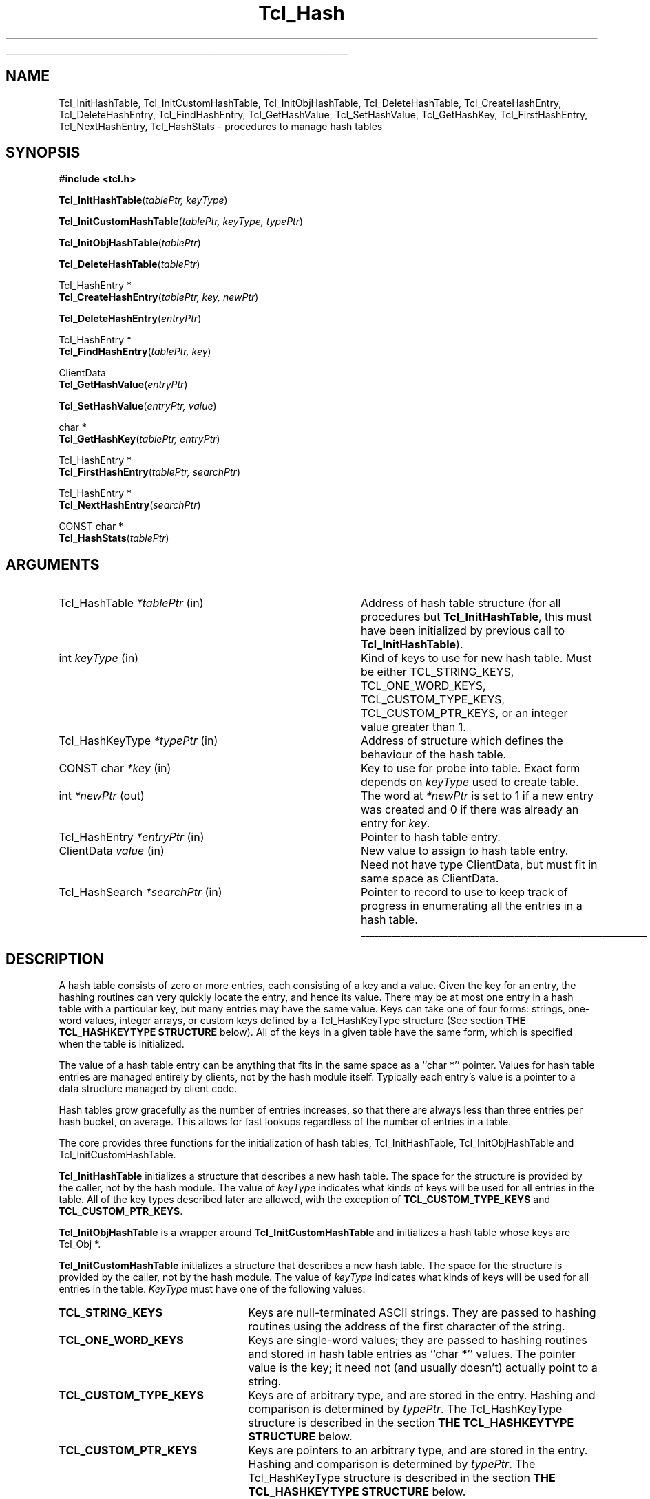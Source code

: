 '\"
'\" Copyright (c) 1989-1993 The Regents of the University of California.
'\" Copyright (c) 1994-1996 Sun Microsystems, Inc.
'\"
'\" See the file "license.terms" for information on usage and redistribution
'\" of this file, and for a DISCLAIMER OF ALL WARRANTIES.
'\" 
'\" RCS: @(#) $Id$
'\" 
'\" The definitions below are for supplemental macros used in Tcl/Tk
'\" manual entries.
'\"
'\" .AP type name in/out ?indent?
'\"	Start paragraph describing an argument to a library procedure.
'\"	type is type of argument (int, etc.), in/out is either "in", "out",
'\"	or "in/out" to describe whether procedure reads or modifies arg,
'\"	and indent is equivalent to second arg of .IP (shouldn't ever be
'\"	needed;  use .AS below instead)
'\"
'\" .AS ?type? ?name?
'\"	Give maximum sizes of arguments for setting tab stops.  Type and
'\"	name are examples of largest possible arguments that will be passed
'\"	to .AP later.  If args are omitted, default tab stops are used.
'\"
'\" .BS
'\"	Start box enclosure.  From here until next .BE, everything will be
'\"	enclosed in one large box.
'\"
'\" .BE
'\"	End of box enclosure.
'\"
'\" .CS
'\"	Begin code excerpt.
'\"
'\" .CE
'\"	End code excerpt.
'\"
'\" .VS ?version? ?br?
'\"	Begin vertical sidebar, for use in marking newly-changed parts
'\"	of man pages.  The first argument is ignored and used for recording
'\"	the version when the .VS was added, so that the sidebars can be
'\"	found and removed when they reach a certain age.  If another argument
'\"	is present, then a line break is forced before starting the sidebar.
'\"
'\" .VE
'\"	End of vertical sidebar.
'\"
'\" .DS
'\"	Begin an indented unfilled display.
'\"
'\" .DE
'\"	End of indented unfilled display.
'\"
'\" .SO
'\"	Start of list of standard options for a Tk widget.  The
'\"	options follow on successive lines, in four columns separated
'\"	by tabs.
'\"
'\" .SE
'\"	End of list of standard options for a Tk widget.
'\"
'\" .OP cmdName dbName dbClass
'\"	Start of description of a specific option.  cmdName gives the
'\"	option's name as specified in the class command, dbName gives
'\"	the option's name in the option database, and dbClass gives
'\"	the option's class in the option database.
'\"
'\" .UL arg1 arg2
'\"	Print arg1 underlined, then print arg2 normally.
'\"
'\" RCS: @(#) $Id$
'\"
'\"	# Set up traps and other miscellaneous stuff for Tcl/Tk man pages.
.if t .wh -1.3i ^B
.nr ^l \n(.l
.ad b
'\"	# Start an argument description
.de AP
.ie !"\\$4"" .TP \\$4
.el \{\
.   ie !"\\$2"" .TP \\n()Cu
.   el          .TP 15
.\}
.ta \\n()Au \\n()Bu
.ie !"\\$3"" \{\
\&\\$1	\\fI\\$2\\fP	(\\$3)
.\".b
.\}
.el \{\
.br
.ie !"\\$2"" \{\
\&\\$1	\\fI\\$2\\fP
.\}
.el \{\
\&\\fI\\$1\\fP
.\}
.\}
..
'\"	# define tabbing values for .AP
.de AS
.nr )A 10n
.if !"\\$1"" .nr )A \\w'\\$1'u+3n
.nr )B \\n()Au+15n
.\"
.if !"\\$2"" .nr )B \\w'\\$2'u+\\n()Au+3n
.nr )C \\n()Bu+\\w'(in/out)'u+2n
..
.AS Tcl_Interp Tcl_CreateInterp in/out
'\"	# BS - start boxed text
'\"	# ^y = starting y location
'\"	# ^b = 1
.de BS
.br
.mk ^y
.nr ^b 1u
.if n .nf
.if n .ti 0
.if n \l'\\n(.lu\(ul'
.if n .fi
..
'\"	# BE - end boxed text (draw box now)
.de BE
.nf
.ti 0
.mk ^t
.ie n \l'\\n(^lu\(ul'
.el \{\
.\"	Draw four-sided box normally, but don't draw top of
.\"	box if the box started on an earlier page.
.ie !\\n(^b-1 \{\
\h'-1.5n'\L'|\\n(^yu-1v'\l'\\n(^lu+3n\(ul'\L'\\n(^tu+1v-\\n(^yu'\l'|0u-1.5n\(ul'
.\}
.el \}\
\h'-1.5n'\L'|\\n(^yu-1v'\h'\\n(^lu+3n'\L'\\n(^tu+1v-\\n(^yu'\l'|0u-1.5n\(ul'
.\}
.\}
.fi
.br
.nr ^b 0
..
'\"	# VS - start vertical sidebar
'\"	# ^Y = starting y location
'\"	# ^v = 1 (for troff;  for nroff this doesn't matter)
.de VS
.if !"\\$2"" .br
.mk ^Y
.ie n 'mc \s12\(br\s0
.el .nr ^v 1u
..
'\"	# VE - end of vertical sidebar
.de VE
.ie n 'mc
.el \{\
.ev 2
.nf
.ti 0
.mk ^t
\h'|\\n(^lu+3n'\L'|\\n(^Yu-1v\(bv'\v'\\n(^tu+1v-\\n(^Yu'\h'-|\\n(^lu+3n'
.sp -1
.fi
.ev
.\}
.nr ^v 0
..
'\"	# Special macro to handle page bottom:  finish off current
'\"	# box/sidebar if in box/sidebar mode, then invoked standard
'\"	# page bottom macro.
.de ^B
.ev 2
'ti 0
'nf
.mk ^t
.if \\n(^b \{\
.\"	Draw three-sided box if this is the box's first page,
.\"	draw two sides but no top otherwise.
.ie !\\n(^b-1 \h'-1.5n'\L'|\\n(^yu-1v'\l'\\n(^lu+3n\(ul'\L'\\n(^tu+1v-\\n(^yu'\h'|0u'\c
.el \h'-1.5n'\L'|\\n(^yu-1v'\h'\\n(^lu+3n'\L'\\n(^tu+1v-\\n(^yu'\h'|0u'\c
.\}
.if \\n(^v \{\
.nr ^x \\n(^tu+1v-\\n(^Yu
\kx\h'-\\nxu'\h'|\\n(^lu+3n'\ky\L'-\\n(^xu'\v'\\n(^xu'\h'|0u'\c
.\}
.bp
'fi
.ev
.if \\n(^b \{\
.mk ^y
.nr ^b 2
.\}
.if \\n(^v \{\
.mk ^Y
.\}
..
'\"	# DS - begin display
.de DS
.RS
.nf
.sp
..
'\"	# DE - end display
.de DE
.fi
.RE
.sp
..
'\"	# SO - start of list of standard options
.de SO
.SH "STANDARD OPTIONS"
.LP
.nf
.ta 5.5c 11c
.ft B
..
'\"	# SE - end of list of standard options
.de SE
.fi
.ft R
.LP
See the \\fBoptions\\fR manual entry for details on the standard options.
..
'\"	# OP - start of full description for a single option
.de OP
.LP
.nf
.ta 4c
Command-Line Name:	\\fB\\$1\\fR
Database Name:	\\fB\\$2\\fR
Database Class:	\\fB\\$3\\fR
.fi
.IP
..
'\"	# CS - begin code excerpt
.de CS
.RS
.nf
.ta .25i .5i .75i 1i
..
'\"	# CE - end code excerpt
.de CE
.fi
.RE
..
.de UL
\\$1\l'|0\(ul'\\$2
..
.TH Tcl_Hash 3 "" Tcl "Tcl Library Procedures"
.BS
.SH NAME
Tcl_InitHashTable, Tcl_InitCustomHashTable, Tcl_InitObjHashTable, Tcl_DeleteHashTable, Tcl_CreateHashEntry, Tcl_DeleteHashEntry, Tcl_FindHashEntry, Tcl_GetHashValue, Tcl_SetHashValue, Tcl_GetHashKey, Tcl_FirstHashEntry, Tcl_NextHashEntry, Tcl_HashStats \- procedures to manage hash tables
.SH SYNOPSIS
.nf
\fB#include <tcl.h>\fR
.sp
\fBTcl_InitHashTable\fR(\fItablePtr, keyType\fR)
.sp
\fBTcl_InitCustomHashTable\fR(\fItablePtr, keyType, typePtr\fR)
.sp
\fBTcl_InitObjHashTable\fR(\fItablePtr\fR)
.sp
\fBTcl_DeleteHashTable\fR(\fItablePtr\fR)
.sp
Tcl_HashEntry *
\fBTcl_CreateHashEntry\fR(\fItablePtr, key, newPtr\fR)
.sp
\fBTcl_DeleteHashEntry\fR(\fIentryPtr\fR)
.sp
Tcl_HashEntry *
\fBTcl_FindHashEntry\fR(\fItablePtr, key\fR)
.sp
ClientData
\fBTcl_GetHashValue\fR(\fIentryPtr\fR)
.sp
\fBTcl_SetHashValue\fR(\fIentryPtr, value\fR)
.sp
char *
\fBTcl_GetHashKey\fR(\fItablePtr, entryPtr\fR)
.sp
Tcl_HashEntry *
\fBTcl_FirstHashEntry\fR(\fItablePtr, searchPtr\fR)
.sp
Tcl_HashEntry *
\fBTcl_NextHashEntry\fR(\fIsearchPtr\fR)
.sp
CONST char *
\fBTcl_HashStats\fR(\fItablePtr\fR)
.SH ARGUMENTS
.AS Tcl_HashSearch *searchPtr
.AP Tcl_HashTable *tablePtr in
Address of hash table structure (for all procedures but
\fBTcl_InitHashTable\fR, this must have been initialized by
previous call to \fBTcl_InitHashTable\fR).
.AP int keyType in
Kind of keys to use for new hash table.  Must be either
TCL_STRING_KEYS, TCL_ONE_WORD_KEYS, TCL_CUSTOM_TYPE_KEYS,
TCL_CUSTOM_PTR_KEYS, or an integer value greater than 1.
.AP Tcl_HashKeyType *typePtr in
Address of structure which defines the behaviour of the hash table.
.AP "CONST char" *key in
Key to use for probe into table.  Exact form depends on
\fIkeyType\fR used to create table.
.AP int *newPtr out
The word at \fI*newPtr\fR is set to 1 if a new entry was created
and 0 if there was already an entry for \fIkey\fR.
.AP Tcl_HashEntry *entryPtr in
Pointer to hash table entry.
.AP ClientData value in
New value to assign to hash table entry.  Need not have type
ClientData, but must fit in same space as ClientData.
.AP Tcl_HashSearch *searchPtr in
Pointer to record to use to keep track of progress in enumerating
all the entries in a hash table.
.BE
.SH DESCRIPTION
.PP
A hash table consists of zero or more entries, each consisting of a
key and a value.  Given the key for an entry, the hashing routines can
very quickly locate the entry, and hence its value. There may be at
most one entry in a hash table with a particular key, but many entries
may have the same value.  Keys can take one of four forms: strings,
one-word values, integer arrays, or custom keys defined by a
Tcl_HashKeyType structure (See section \fBTHE TCL_HASHKEYTYPE
STRUCTURE\fR below). All of the keys in a given table have the same
form, which is specified when the table is initialized.
.PP
The value of a hash table entry can be anything that fits in the same
space as a ``char *'' pointer.  Values for hash table entries are
managed entirely by clients, not by the hash module itself.  Typically
each entry's value is a pointer to a data structure managed by client
code.
.PP
Hash tables grow gracefully as the number of entries increases, so
that there are always less than three entries per hash bucket, on
average. This allows for fast lookups regardless of the number of
entries in a table.
.PP
The core provides three functions for the initialization of hash
tables, Tcl_InitHashTable, Tcl_InitObjHashTable and
Tcl_InitCustomHashTable.
.PP
\fBTcl_InitHashTable\fR initializes a structure that describes a new
hash table.  The space for the structure is provided by the caller,
not by the hash module.  The value of \fIkeyType\fR indicates what
kinds of keys will be used for all entries in the table. All of the
key types described later are allowed, with the exception of
\fBTCL_CUSTOM_TYPE_KEYS\fR and \fBTCL_CUSTOM_PTR_KEYS\fR.
.PP
\fBTcl_InitObjHashTable\fR is a wrapper around
\fBTcl_InitCustomHashTable\fR and initializes a hash table whose keys
are Tcl_Obj *.
.PP
\fBTcl_InitCustomHashTable\fR initializes a structure that describes a
new hash table. The space for the structure is provided by the
caller, not by the hash module.  The value of \fIkeyType\fR indicates
what kinds of keys will be used for all entries in the table.
\fIKeyType\fR must have one of the following values:
.IP \fBTCL_STRING_KEYS\fR 25
Keys are null-terminated ASCII strings.
They are passed to hashing routines using the address of the
first character of the string.
.IP \fBTCL_ONE_WORD_KEYS\fR 25
Keys are single-word values;  they are passed to hashing routines
and stored in hash table entries as ``char *'' values.
The pointer value is the key;  it need not (and usually doesn't)
actually point to a string.
.IP \fBTCL_CUSTOM_TYPE_KEYS\fR 25
Keys are of arbitrary type, and are stored in the entry. Hashing
and comparison is determined by \fItypePtr\fR. The Tcl_HashKeyType 
structure is described in the section 
\fBTHE TCL_HASHKEYTYPE STRUCTURE\fR below.
.IP \fBTCL_CUSTOM_PTR_KEYS\fR 25
Keys are pointers to an arbitrary type, and are stored in the entry. Hashing
and comparison is determined by \fItypePtr\fR. The Tcl_HashKeyType 
structure is described in the section 
\fBTHE TCL_HASHKEYTYPE STRUCTURE\fR below.
.IP \fIother\fR 25
If \fIkeyType\fR is not one of the above,
then it must be an integer value greater than 1.
In this case the keys will be arrays of ``int'' values, where
\fIkeyType\fR gives the number of ints in each key.
This allows structures to be used as keys.
All keys must have the same size.
Array keys are passed into hashing functions using the address
of the first int in the array.
.PP
\fBTcl_DeleteHashTable\fR deletes all of the entries in a hash
table and frees up the memory associated with the table's
bucket array and entries.
It does not free the actual table structure (pointed to
by \fItablePtr\fR), since that memory is assumed to be managed
by the client.
\fBTcl_DeleteHashTable\fR also does not free or otherwise
manipulate the values of the hash table entries.
If the entry values point to dynamically-allocated memory, then
it is the client's responsibility to free these structures
before deleting the table.
.PP
\fBTcl_CreateHashEntry\fR locates the entry corresponding to a
particular key, creating a new entry in the table if there
wasn't already one with the given key.
If an entry already existed with the given key then \fI*newPtr\fR
is set to zero.
If a new entry was created, then \fI*newPtr\fR is set to a non-zero
value and the value of the new entry will be set to zero.
The return value from \fBTcl_CreateHashEntry\fR is a pointer to
the entry, which may be used to retrieve and modify the entry's
value or to delete the entry from the table.
.PP
\fBTcl_DeleteHashEntry\fR will remove an existing entry from a
table.
The memory associated with the entry itself will be freed, but
the client is responsible for any cleanup associated with the
entry's value, such as freeing a structure that it points to.
.PP
\fBTcl_FindHashEntry\fR is similar to \fBTcl_CreateHashEntry\fR
except that it doesn't create a new entry if the key doesn't exist;
instead, it returns NULL as result.
.PP
\fBTcl_GetHashValue\fR and \fBTcl_SetHashValue\fR are used to
read and write an entry's value, respectively.
Values are stored and retrieved as type ``ClientData'', which is
large enough to hold a pointer value.  On almost all machines this is
large enough to hold an integer value too.
.PP
\fBTcl_GetHashKey\fR returns the key for a given hash table entry,
either as a pointer to a string, a one-word (``char *'') key, or
as a pointer to the first word of an array of integers, depending
on the \fIkeyType\fR used to create a hash table.
In all cases \fBTcl_GetHashKey\fR returns a result with type
``char *''.
When the key is a string or array, the result of \fBTcl_GetHashKey\fR
points to information in the table entry;  this information will
remain valid until the entry is deleted or its table is deleted.
.PP
\fBTcl_FirstHashEntry\fR and \fBTcl_NextHashEntry\fR may be used
to scan all of the entries in a hash table.
A structure of type ``Tcl_HashSearch'', provided by the client,
is used to keep track of progress through the table.
\fBTcl_FirstHashEntry\fR initializes the search record and
returns the first entry in the table (or NULL if the table is
empty).
Each subsequent call to \fBTcl_NextHashEntry\fR returns the
next entry in the table or
NULL if the end of the table has been reached.
A call to \fBTcl_FirstHashEntry\fR followed by calls to
\fBTcl_NextHashEntry\fR will return each of the entries in
the table exactly once, in an arbitrary order.
It is unadvisable to modify the structure of the table, e.g.
by creating or deleting entries, while the search is in
progress.
.PP
\fBTcl_HashStats\fR returns a dynamically-allocated string with
overall information about a hash table, such as the number of
entries it contains, the number of buckets in its hash array,
and the utilization of the buckets.
It is the caller's responsibility to free the result string
by passing it to \fBckfree\fR.
.PP
The header file \fBtcl.h\fR defines the actual data structures
used to implement hash tables.
This is necessary so that clients can allocate Tcl_HashTable
structures and so that macros can be used to read and write
the values of entries.
However, users of the hashing routines should never refer directly
to any of the fields of any of the hash-related data structures;
use the procedures and macros defined here.
.SH "THE TCL_HASHKEYTYPE STRUCTURE"
.PP
Extension writers can define new hash key types by defining four
procedures, initializing a Tcl_HashKeyType structure to describe
the type, and calling \fBTcl_InitCustomHashTable\fR.
The \fBTcl_HashKeyType\fR structure is defined as follows:
.CS
typedef struct Tcl_HashKeyType {
    int \fIversion\fR;
    int \fIflags\fR;
    Tcl_HashKeyProc *\fIhashKeyProc\fR;
    Tcl_CompareHashKeysProc *\fIcompareKeysProc\fR;
    Tcl_AllocHashEntryProc *\fIallocEntryProc\fR;
    Tcl_FreeHashEntryProc *\fIfreeEntryProc\fR;
} Tcl_HashKeyType;
.CE
.PP
The \fIversion\fR member is the version of the table. If this
structure is extended in future then the version can be used
to distinguish between different structures. It should be set
to \fBTCL_HASH_KEY_TYPE_VERSION\fR.
.PP
The \fIflags\fR member is one or more of the following values OR'ed together:
.IP \fBTCL_HASH_KEY_RANDOMIZE_HASH\fR 25
There are some things, pointers for example which don't hash well 
because they do not use the lower bits. If this flag is set then the
hash table will attempt to rectify this by randomising the bits and 
then using the upper N bits as the index into the table.
.PP
The \fIhashKeyProc\fR member contains the address of a function 
called to calculate a hash value for the key.
.CS
typedef unsigned int (Tcl_HashKeyProc) (
    Tcl_HashTable *\fItablePtr\fR,
    VOID *\fIkeyPtr\fR);
.CE
If this is NULL then \fIkeyPtr\fR is used and 
\fBTCL_HASH_KEY_RANDOMIZE_HASH\fR is assumed.
.PP
The \fIcompareKeysProc\fR member contains the address of a function 
called to compare two keys.
.CS
typedef int (Tcl_CompareHashKeysProc) (VOID *\fIkeyPtr\fR,
    Tcl_HashEntry *\fIhPtr\fR);
.CE
If this is NULL then the \fIkeyPtr\fR pointers are compared.
If the keys don't match then the function returns 0, otherwise
it returns 1.
.PP
The \fIallocEntryProc\fR member contains the address of a function 
called to allocate space for an entry and initialise the key.
.CS
typedef Tcl_HashEntry *(Tcl_AllocHashEntryProc) (
    Tcl_HashTable *\fItablePtr\fR, VOID *\fIkeyPtr\fR);
.CE
If this is NULL then Tcl_Alloc is used to allocate enough space for a
Tcl_HashEntry and the key pointer is assigned to key.oneWordValue.
String keys and array keys use this function to allocate enough 
space for the entry and the key in one block, rather than doing
it in two blocks. This saves space for a pointer to the key from
the entry and another memory allocation. Tcl_Obj * keys use this 
function to allocate enough space for an entry and increment the 
reference count on the object.
If 
.PP
The \fIfreeEntryProc\fR member contains the address of a function 
called to free space for an entry.
.CS
typedef void (Tcl_FreeHashEntryProc) (Tcl_HashEntry *\fIhPtr\fR);
.CE
If this is NULL then Tcl_Free is used to free the space for the 
entry. Tcl_Obj * keys use this function to decrement the
reference count on the object.
.SH KEYWORDS
hash table, key, lookup, search, value
